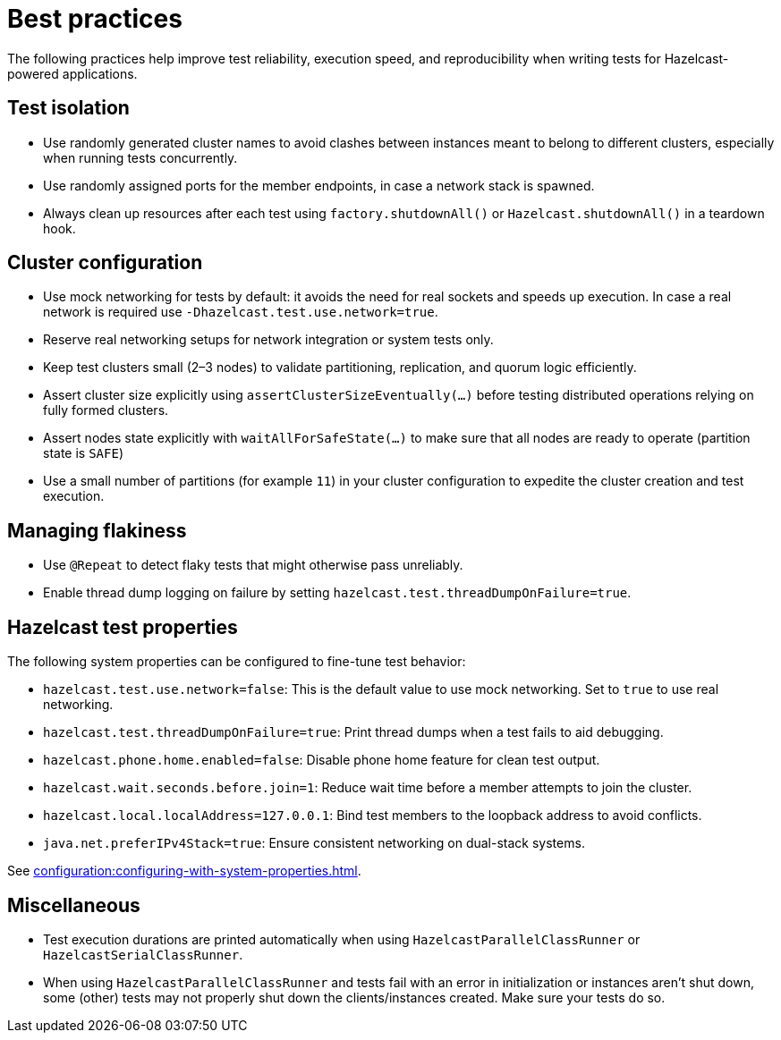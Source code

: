 = Best practices
:description: The following practices help improve test reliability, execution speed, and reproducibility when writing tests for Hazelcast-powered applications.

{description}

== Test isolation

- Use randomly generated cluster names to avoid clashes between instances meant to belong to different clusters, especially when running tests concurrently.
- Use randomly assigned ports for the member endpoints, in case a network stack is spawned.
- Always clean up resources after each test using `factory.shutdownAll()` or `Hazelcast.shutdownAll()` in a teardown hook.

== Cluster configuration

- Use mock networking for tests by default: it avoids the need for real sockets and speeds up execution. In case a real network is required use `-Dhazelcast.test.use.network=true`.
- Reserve real networking setups for network integration or system tests only.
- Keep test clusters small (2–3 nodes) to validate partitioning, replication, and quorum logic efficiently.
- Assert cluster size explicitly using `assertClusterSizeEventually(...)` before testing distributed operations relying on fully formed clusters.
- Assert nodes state explicitly with `waitAllForSafeState(...)` to make sure that all nodes are ready to operate (partition state is `SAFE`)
- Use a small number of partitions (for example `11`) in your cluster configuration to expedite the cluster creation and test execution.

== Managing flakiness

- Use `@Repeat` to detect flaky tests that might otherwise pass unreliably.
- Enable thread dump logging on failure by setting `hazelcast.test.threadDumpOnFailure=true`.

== Hazelcast test properties

The following system properties can be configured to fine-tune test behavior:

- `hazelcast.test.use.network=false`: This is the default value to use mock networking. Set to `true` to use real networking.
- `hazelcast.test.threadDumpOnFailure=true`: Print thread dumps when a test fails to aid debugging.
- `hazelcast.phone.home.enabled=false`: Disable phone home feature for clean test output.
- `hazelcast.wait.seconds.before.join=1`: Reduce wait time before a member attempts to join the cluster.
- `hazelcast.local.localAddress=127.0.0.1`: Bind test members to the loopback address to avoid conflicts.
- `java.net.preferIPv4Stack=true`: Ensure consistent networking on dual-stack systems.

See xref:configuration:configuring-with-system-properties.adoc[].

== Miscellaneous

- Test execution durations are printed automatically when using `HazelcastParallelClassRunner` or `HazelcastSerialClassRunner`.
- When using `HazelcastParallelClassRunner` and tests fail with an error in initialization or instances aren't shut down, some (other) tests may not properly shut down the clients/instances created. Make sure your tests do so.
